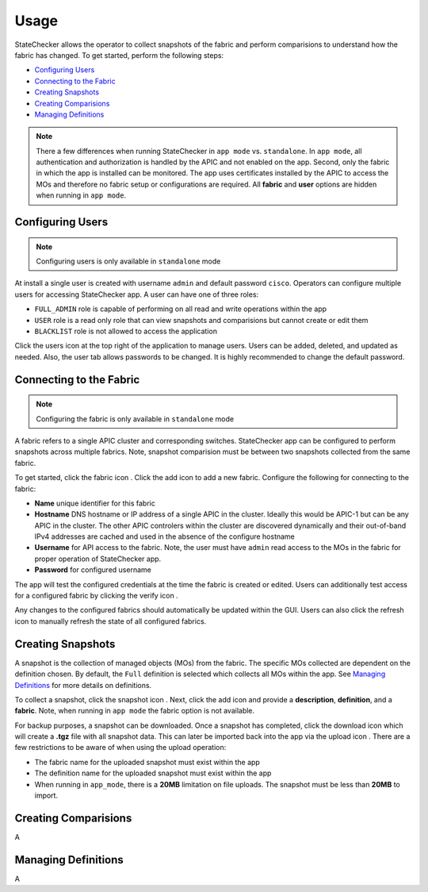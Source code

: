 Usage
=====

StateChecker allows the operator to collect snapshots of the fabric and perform comparisions to 
understand how the fabric has changed. To get started, perform the following steps:

- `Configuring Users`_
- `Connecting to the Fabric`_
- `Creating Snapshots`_
- `Creating Comparisions`_
- `Managing Definitions`_

.. note:: There a few differences when running StateChecker in ``app mode`` vs. ``standalone``. 
    In ``app mode``, all authentication and authorization is handled by the APIC and not enabled 
    on the app.  Second, only the fabric in which the app is installed can be monitored. The app 
    uses certificates installed by the APIC to access the MOs and therefore no fabric setup or 
    configurations are required. All **fabric** and **user** options are hidden when running in 
    ``app mode``.

Configuring Users
^^^^^^^^^^^^^^^^^

.. note:: Configuring users is only available in ``standalone`` mode

At install a single user is created with username ``admin`` and default password ``cisco``.
Operators can configure multiple users for accessing StateChecker app. A user can have one of three
roles:

- ``FULL_ADMIN`` role is capable of performing on all read and write operations within the app
- ``USER`` role is a read only role that can view snapshots and comparisions but cannot create or 
  edit them
- ``BLACKLIST`` role is not allowed to access the application

Click the users icon |icon_users| at the top right of the application to manage users.  Users can 
be added, deleted, and updated as needed. Also, the user tab allows passwords to be changed. It is 
highly recommended to change the default password.

Connecting to the Fabric
^^^^^^^^^^^^^^^^^^^^^^^^

.. note:: Configuring the fabric is only available in ``standalone`` mode

A fabric refers to a single APIC cluster and corresponding switches.  StateChecker app can be 
configured to perform snapshots across multiple fabrics.  Note, snapshot comparision must be between
two snapshots collected from the same fabric.

To get started, click the fabric icon |icon_fabric|. Click the add icon |icon_add| to add a new 
fabric. Configure the following for connecting to the fabric:

- **Name** 
  unique identifier for this fabric
- **Hostname** 
  DNS hostname or IP address of a single APIC in the cluster. Ideally this would be 
  APIC-1 but can be any APIC in the cluster. The other APIC controlers within the cluster are 
  discovered dynamically and their out-of-band IPv4 addresses are cached and used in the absence of 
  the configure hostname
- **Username** 
  for API access to the fabric.  Note, the user must have ``admin`` read
  access to the MOs in the fabric for proper operation of StateChecker app.
- **Password** for configured username

The app will test the configured credentials at the time the fabric is created or edited. Users can
additionally test access for a configured fabric by clicking the verify icon |icon_verify|.

Any changes to the configured fabrics should automatically be updated within the GUI. Users can also
click the refresh icon |icon_refresh| to manually refresh the state of all configured fabrics.


Creating Snapshots
^^^^^^^^^^^^^^^^^^

A snapshot is the collection of managed objects (MOs) from the fabric. The specific MOs collected 
are dependent on the definition chosen. By default, the ``Full`` definition is selected which 
collects all MOs within the app. See `Managing Definitions`_ for more details on definitions.

To collect a snapshot, click the snapshot icon |icon_snapshot|.  Next, click the add icon |icon_add| 
and provide a **description**, **definition**, and a **fabric**. Note, when running in ``app mode`` 
the fabric option is not available.

For backup purposes, a snapshot can be downloaded. Once a snapshot has completed, click the 
download icon |icon_download| which will create a **.tgz** file with all snapshot data. This can 
later be imported back into the app via the upload icon |icon_upload|.  There are a few restrictions
to be aware of when using the upload operation:

- The fabric name for the uploaded snapshot must exist within the app
- The definition name for the uploaded snapshot must exist within the app
- When running in ``app_mode``, there is a **20MB** limitation on file uploads. The snapshot must be
  less than **20MB** to import.

Creating Comparisions
^^^^^^^^^^^^^^^^^^^^^

A

Managing Definitions
^^^^^^^^^^^^^^^^^^^^

A


.. |icon_fabric| image:: icon_fabric.png
   :align: middle
   :width: 150

.. |icon_snapshot| image:: icon_snapshot.png
   :align: middle
   :width: 150

.. |icon_compare| image:: icon_compare.png
   :align: middle
   :width: 150

.. |icon_users| image:: icon_users.png
   :align: middle
   :width: 30

.. |icon_add| image:: icon_add.png
   :align: middle
   :width: 30

.. |icon_verify| image:: icon_verify.png
   :align: middle
   :width: 30

.. |icon_refresh| image:: icon_refresh.png
   :align: middle
   :width: 30

.. |icon_download| image:: icon_download.png
   :align: middle
   :width: 30

.. |icon_upload| image:: icon_upload.png
   :align: middle
   :width: 30


